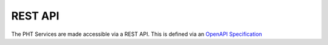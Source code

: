 REST API
=========

The PHT Services are made accessible via a REST API. This is defined via an `OpenAPI Specification <https://swagger.io/specification/>`_

.. openapi:: ../../src/ska_oso_pht_services/openapi/pht-openapi-v1.yaml
